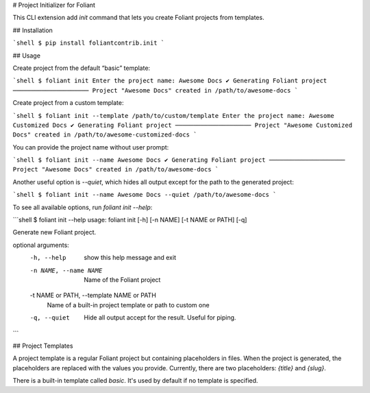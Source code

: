 # Project Initializer for Foliant

This CLI extension add `init` command that lets you create Foliant projects from templates.


## Installation

```shell
$ pip install foliantcontrib.init
```


## Usage

Create project from the default “basic” template:

```shell
$ foliant init
Enter the project name: Awesome Docs
✔ Generating Foliant project
─────────────────────
Project "Awesome Docs" created in /path/to/awesome-docs
```

Create project from a custom template:

```shell
$ foliant init --template /path/to/custom/template
Enter the project name: Awesome Customized Docs
✔ Generating Foliant project
─────────────────────
Project "Awesome Customized Docs" created in /path/to/awesome-customized-docs
```

You can provide the project name without user prompt:

```shell
$ foliant init --name Awesome Docs
✔ Generating Foliant project
─────────────────────
Project "Awesome Docs" created in /path/to/awesome-docs
```

Another useful option is `--quiet`, which hides all output except for the path to the generated project:

```shell
$ foliant init --name Awesome Docs --quiet
/path/to/awesome-docs
```

To see all available options, run `foliant init --help`:

```shell
$ foliant init --help
usage: foliant init [-h] [-n NAME] [-t NAME or PATH] [-q]

Generate new Foliant project.

optional arguments:
  -h, --help            show this help message and exit
  -n NAME, --name NAME  Name of the Foliant project
  -t NAME or PATH, --template NAME or PATH
                        Name of a built-in project template or path to custom one
  -q, --quiet           Hide all output accept for the result. Useful for piping.
```


## Project Templates

A project template is a regular Foliant project but containing placeholders in files. When the project is generated, the placeholders are replaced with the values you provide. Currently, there are two placeholders: `{title}` and `{slug}`.

There is a built-in template called `basic`. It's used by default if no template is specified.


